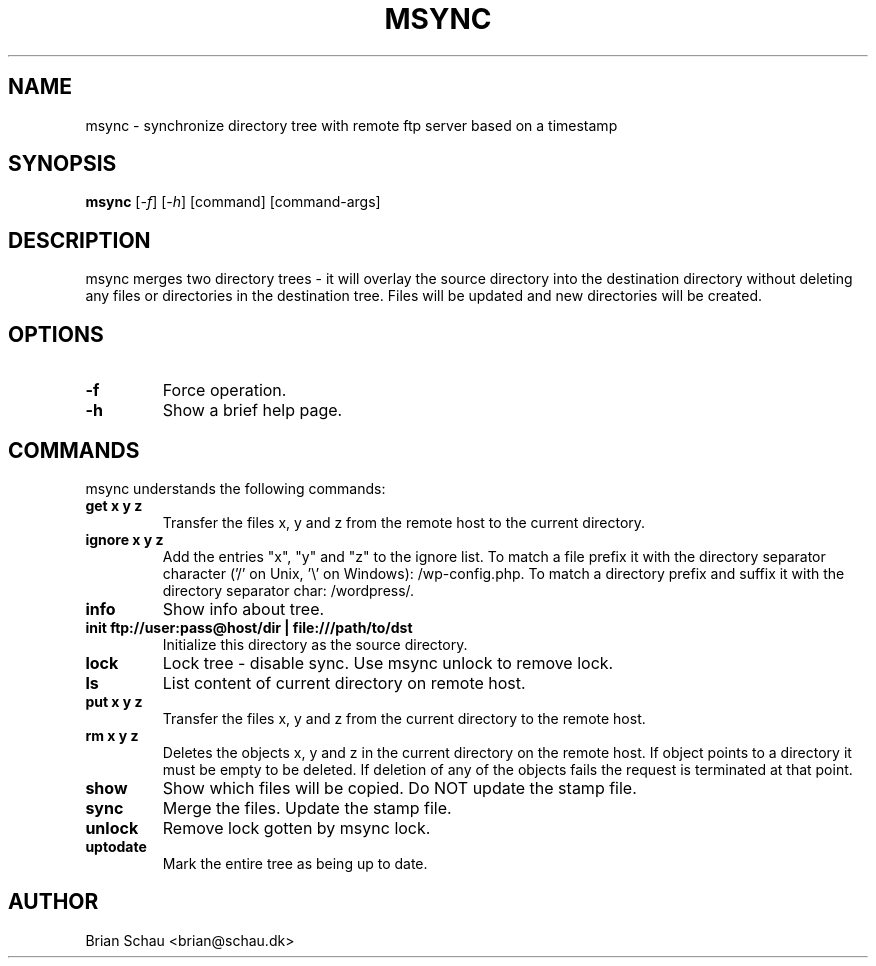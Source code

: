 .TH MSYNC 1L
.SH NAME
msync \- synchronize directory tree with remote ftp server based on a timestamp

.SH SYNOPSIS
.B msync 
[\fI-f\fR] [\fI-h\fR] [command] [command-args]

.SH DESCRIPTION
msync merges two directory trees - it will overlay the source directory into the destination directory without deleting any files or directories in the destination tree. Files will be updated and new directories will be created.

.SH OPTIONS
.TP
\fB-f\fR
Force operation.
.TP
\fB-h\fR
Show a brief help page.

.SH COMMANDS
msync understands the following commands:
.TP
\fBget x y z\fR
Transfer the files x, y and z from the remote host to the current directory.
.TP
\fBignore x y z\fR
Add the entries "x", "y" and "z" to the ignore list. To match a file prefix it with the directory separator character ('/' on Unix, '\\' on Windows): /wp-config.php. To match a directory prefix and suffix it with the directory separator char: /wordpress/.
.TP
\fBinfo\fR
Show info about tree.
.TP
\fBinit ftp://user:pass@host/dir | file:///path/to/dst\fR
Initialize this directory as the source directory.
.TP
\fBlock\fR
Lock tree - disable sync. Use msync unlock to remove lock.
.TP
\fBls\fR
List content of current directory on remote host.
.TP
\fBput x y z\fR
Transfer the files x, y and z from the current directory to the remote host.
.TP
\fBrm x y z\fR
Deletes the objects x, y and z in the current directory on the remote host. If object points to a directory it must be empty to be deleted. If deletion of any of the objects fails the request is terminated at that point.
.TP
\fBshow\fR
Show which files will be copied. Do NOT update the stamp file.
.TP
\fBsync\fR
Merge the files. Update the stamp file.
.TP
\fBunlock\fR
Remove lock gotten by msync lock.
.TP
\fBuptodate\fR
Mark the entire tree as being up to date.

.SH AUTHOR
Brian Schau <brian@schau.dk>

